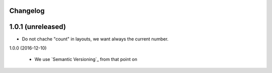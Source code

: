 Changelog
---------

1.0.1 (unreleased)
------------------

- Do not chache "count" in layouts, we want always the current number.


1.0.0 (2016-12-10)

  - We use `Semantic Versioning`_ from that point on
